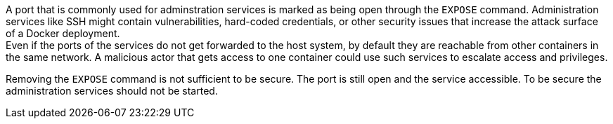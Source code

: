 A port that is commonly used for adminstration services is marked as being open
through the `EXPOSE` command. Administration services like SSH might contain
vulnerabilities, hard-coded credentials, or other security issues that increase
the attack surface of a Docker deployment. +
Even if the ports of the services do not get forwarded to the host system, by
default they are reachable from other containers in the same network. A
malicious actor that gets access to one container could use such services to
escalate access and privileges.

Removing the `EXPOSE` command is not sufficient to be secure. The port is still
open and the service accessible. To be secure the administration services should
not be started.

